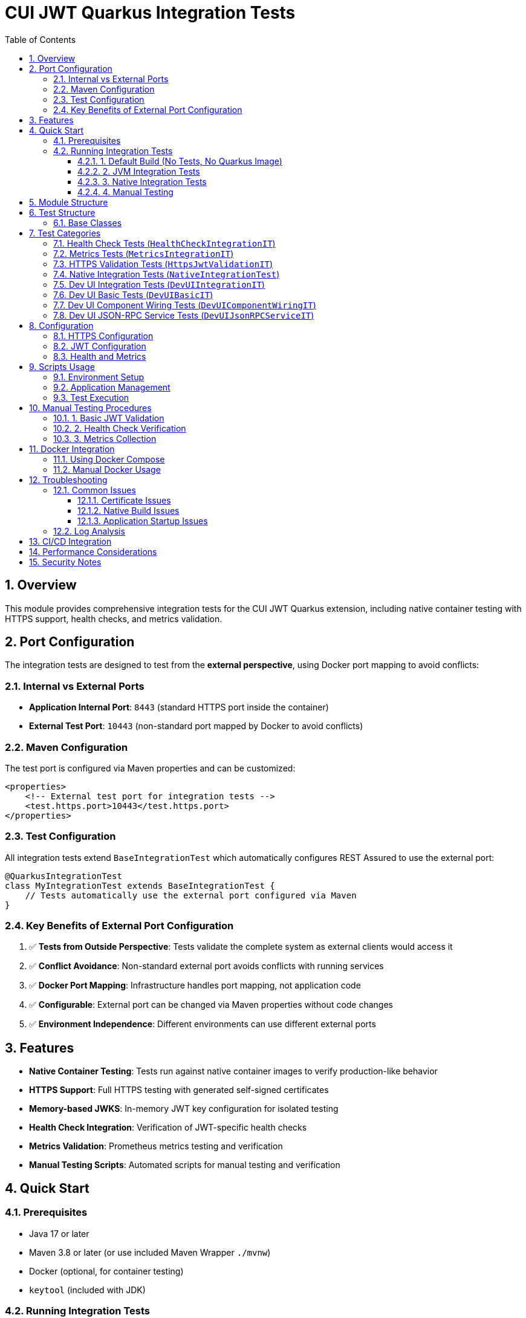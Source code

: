 = CUI JWT Quarkus Integration Tests
:toc:
:toclevels: 3
:toc-title: Table of Contents
:sectnums:

== Overview

This module provides comprehensive integration tests for the CUI JWT Quarkus extension, including native container testing with HTTPS support, health checks, and metrics validation.

== Port Configuration

The integration tests are designed to test from the *external perspective*, using Docker port mapping to avoid conflicts:

=== Internal vs External Ports

- *Application Internal Port*: `8443` (standard HTTPS port inside the container)
- *External Test Port*: `10443` (non-standard port mapped by Docker to avoid conflicts)

=== Maven Configuration

The test port is configured via Maven properties and can be customized:

[source,xml]
----
<properties>
    <!-- External test port for integration tests -->
    <test.https.port>10443</test.https.port>
</properties>
----

=== Test Configuration

All integration tests extend `BaseIntegrationTest` which automatically configures REST Assured to use the external port:

[source,java]
----
@QuarkusIntegrationTest
class MyIntegrationTest extends BaseIntegrationTest {
    // Tests automatically use the external port configured via Maven
}
----

=== Key Benefits of External Port Configuration

. ✅ *Tests from Outside Perspective*: Tests validate the complete system as external clients would access it
. ✅ *Conflict Avoidance*: Non-standard external port avoids conflicts with running services
. ✅ *Docker Port Mapping*: Infrastructure handles port mapping, not application code
. ✅ *Configurable*: External port can be changed via Maven properties without code changes
. ✅ *Environment Independence*: Different environments can use different external ports

== Features

- **Native Container Testing**: Tests run against native container images to verify production-like behavior
- **HTTPS Support**: Full HTTPS testing with generated self-signed certificates
- **Memory-based JWKS**: In-memory JWT key configuration for isolated testing
- **Health Check Integration**: Verification of JWT-specific health checks
- **Metrics Validation**: Prometheus metrics testing and verification
- **Manual Testing Scripts**: Automated scripts for manual testing and verification

== Quick Start

=== Prerequisites

- Java 17 or later
- Maven 3.8 or later (or use included Maven Wrapper `./mvnw`)
- Docker (optional, for container testing)
- `keytool` (included with JDK)

=== Running Integration Tests

==== 1. Default Build (No Tests, No Quarkus Image)

By default, the module will only compile code and test classes without creating any Quarkus image and without running any tests:

[source,bash]
----
# Build without creating Quarkus image or running tests (from project root)
../../mvnw clean verify -pl cui-jwt-quarkus-parent/cui-jwt-quarkus-integration-tests
----

==== 2. JVM Integration Tests

To run JVM-based integration tests, use the `integration-tests` profile. This profile creates the Quarkus image and runs the integration tests:

[source,bash]
----
# Run JVM-based integration tests with Quarkus image creation (from project root)
../../mvnw clean verify -Pintegration-tests -pl cui-jwt-quarkus-parent/cui-jwt-quarkus-integration-tests
----

==== 3. Native Integration Tests

To run native container integration tests, use both the `integration-tests` and `native` profiles. This creates a native Quarkus image and runs the integration tests against it:

[source,bash]
----
# Run native container integration tests with native image creation (takes 5-10 minutes, from project root)
../../mvnw clean verify -Pintegration-tests,native -pl cui-jwt-quarkus-parent/cui-jwt-quarkus-integration-tests -am
----

==== 4. Manual Testing

[source,bash]
----
# Start the test application
./scripts/start-integration-container.sh

# Test JWT validation
curl -k https://localhost:10443/validate/test-token
curl -k -H "Authorization: Bearer <TOKEN>" https://localhost:10443/validate

# Check health and metrics
curl -k https://localhost:10443/q/health
curl -k https://localhost:10443/q/metrics

# Stop the application
./scripts/stop-integration-container.sh
----

== Module Structure

[source]
----
cui-jwt-quarkus-integration-tests/
├── pom.xml                              # Maven configuration
├── README.adoc                          # This documentation
├── docker-compose-integration.yml      # Docker Compose configuration
├── src/
│   ├── main/
│   │   ├── java/de/cuioss/jwt/integration/
│   │   │   ├── TestApplication.java              # Main Quarkus application entry point
│   │   │   ├── config/
│   │   │   │   └── JwtTestConfiguration.java     # Memory-based JWKS config
│   │   │   └── endpoint/
│   │   │       └── JwtValidationEndpoint.java    # JWT validation endpoints
│   │   ├── resources/
│   │   │   ├── application.properties             # Application configuration
│   │   │   └── application-integration.properties # Integration test config
│   │   └── docker/
│   │       ├── Dockerfile.native                 # Native container image
│   │       └── certificates/
│   │           └── generate-certificates.sh      # Certificate generation
│   └── test/
│       └── java/de/cuioss/jwt/integration/
│           ├── HealthCheckIntegrationIT.java      # Health check tests
│           ├── MetricsIntegrationIT.java          # Metrics validation tests
│           ├── HttpsJwtValidationIT.java          # HTTPS-specific tests
│           ├── DevUIIntegrationIT.java            # Dev UI integration tests
│           ├── DevUIBasicIT.java                  # Basic Dev UI tests
│           ├── DevUIComponentWiringIT.java        # Dev UI component wiring tests
│           └── DevUIJsonRPCServiceIT.java         # Dev UI JSON-RPC service tests
└── scripts/
    ├── verify-environment.sh                      # Environment setup
    ├── start-integration-container.sh             # Start test application
    └── stop-integration-container.sh              # Stop test application
----

== Test Structure

=== Base Classes

- `BaseIntegrationTest`: Base class that configures REST Assured with external port
- All test classes extend this base to ensure consistent configuration

== Test Categories

=== Health Check Tests (`HealthCheckIntegrationIT`)

Validates health check endpoints:

- Overall application health status
- JWT validator health check
- JWKS endpoint health check
- Readiness, liveness, and startup checks
- Health check resilience and error handling

=== Metrics Tests (`MetricsIntegrationIT`)

Verifies Prometheus metrics integration:

- Metrics endpoint availability
- JWT-specific metrics presence
- System and HTTP metrics
- Metrics updates after validation operations
- Prometheus format compliance

=== HTTPS Validation Tests (`HttpsJwtValidationIT`)

Tests HTTPS-specific functionality:

- JWT validation over HTTPS
- Concurrent request handling
- Token claims validation
- Expired token rejection
- Memory-based JWKS functionality

=== Native Integration Tests (`NativeIntegrationTest`)

Tests basic native functionality:

- Native image startup
- Basic endpoint availability
- Configuration loading
- Native compatibility
- Resource access

=== Dev UI Integration Tests (`DevUIIntegrationIT`)

Tests the overall integration of JWT components:

- JWT validation through health checks
- JWKS functionality
- Configuration through endpoints
- Authentication handling
- Health information

=== Dev UI Basic Tests (`DevUIBasicIT`)

Tests basic Dev UI functionality:

- Basic endpoint functionality
- Authentication handling
- Status information consistency
- Component wiring
- Concurrent endpoint calls

=== Dev UI Component Wiring Tests (`DevUIComponentWiringIT`)

Tests Dev UI component loading and accessibility:

- Dev UI main page serving
- JWT debugger component
- JWT validation status component
- JWT configuration component
- JWKS endpoints component

=== Dev UI JSON-RPC Service Tests (`DevUIJsonRPCServiceIT`)

Tests Dev UI backend endpoints:

- Dev UI endpoints availability
- JWT validation status
- JWKS status
- Configuration information
- Authentication handling

== Configuration

=== HTTPS Configuration

The integration tests use self-signed certificates generated by the `generate-certificates.sh` script:

- **Keystore**: `keystore.p12` (password: `integration-test`)
- **Truststore**: `truststore.p12` (password: `integration-test`)
- **Certificate PEM**: `localhost.crt` (Certificate in PEM format)
- **Certificate Subject**: `CN=localhost, OU=Integration Testing, O=CUI-JWT, L=Berlin, ST=Berlin, C=DE`
- **SAN**: `dns:localhost,ip:127.0.0.1,ip:0.0.0.0`
- **Validity**: 365 days

=== JWT Configuration

Memory-based JWKS configuration for isolated testing:

[source,properties]
----
de.cuioss.jwt.enabled=true
de.cuioss.jwt.issuers.test.audience=test-audience
de.cuioss.jwt.issuers.test.jwks.memory.enabled=true
----

=== Health and Metrics

[source,properties]
----
# Health Checks
quarkus.smallrye-health.enabled=true
de.cuioss.jwt.health.enabled=true
de.cuioss.jwt.health.jwks.enabled=true

# Metrics
quarkus.micrometer.enabled=true
quarkus.micrometer.export.prometheus.enabled=true
de.cuioss.jwt.metrics.enabled=true
----

== Scripts Usage

=== Environment Setup

[source,bash]
----
# Setup certificates and verify environment
./scripts/verify-environment.sh
----

=== Application Management

[source,bash]
----
# Start JVM application
./scripts/start-integration-container.sh

# Start native application
./scripts/start-integration-container.sh --native

# Stop application
./scripts/stop-integration-container.sh

# Stop and clean logs
./scripts/stop-integration-container.sh --clean-logs
----

=== Test Execution

[source,bash]
----
# Run JVM tests (using integration-tests profile)
../../mvnw clean verify -Pintegration-tests -pl cui-jwt-quarkus-parent/cui-jwt-quarkus-integration-tests

# Run native tests (using integration-tests and native profiles)
../../mvnw clean verify -Pintegration-tests,native -pl cui-jwt-quarkus-parent/cui-jwt-quarkus-integration-tests -am

# Skip tests during build
../../mvnw clean package -DskipTests -pl cui-jwt-quarkus-parent/cui-jwt-quarkus-integration-tests
----

== Manual Testing Procedures

=== 1. Basic JWT Validation

[source,bash]
----
# Get a test token
TOKEN=$(curl -k -s https://localhost:10443/validate/test-token | jq -r '.token')

# Validate the token
curl -k -H "Authorization: Bearer $TOKEN" https://localhost:10443/validate
----

=== 2. Health Check Verification

[source,bash]
----
# Check overall health
curl -k https://localhost:10443/q/health | jq

# Check liveness (recommended for health checks)
curl -k https://localhost:10443/q/health/live

# Check readiness
curl -k https://localhost:10443/q/health/ready
----

=== 3. Metrics Collection

[source,bash]
----
# View all metrics
curl -k https://localhost:10443/q/metrics

# Filter JWT metrics
curl -k https://localhost:10443/q/metrics | grep cui_jwt

# Perform validations to generate metrics
TOKEN=$(curl -k -s https://localhost:10443/validate/test-token | jq -r '.token')
curl -k -H "Authorization: Bearer $TOKEN" https://localhost:10443/validate
curl -k -H "Authorization: Bearer invalid.token" https://localhost:10443/validate

# Check updated metrics
curl -k https://localhost:10443/q/metrics | grep cui_jwt_validation
----

== Docker Integration

=== Using Docker Compose

The provided Docker Compose configuration handles port mapping:

[source,yaml]
----
services:
  cui-jwt-integration-tests:
    ports:
      # Map external port 10443 to internal port 8443
      - "10443:8443"
----

[source,bash]
----
# Build and start with Docker Compose
docker-compose -f docker-compose-integration.yml up --build

# View logs
docker-compose -f docker-compose-integration.yml logs -f

# Stop and clean up
docker-compose -f docker-compose-integration.yml down
----

=== Manual Docker Usage

[source,bash]
----
# Build native image (from project root)
../../mvnw clean package -Pintegration-tests,native -pl cui-jwt-quarkus-parent/cui-jwt-quarkus-integration-tests -am

# Build Docker image
docker build -f src/main/docker/Dockerfile.native -t cui-jwt-integration .

# Run container
docker run -p 10443:8443 cui-jwt-integration
----

== Troubleshooting

=== Common Issues

==== Certificate Issues

[source,bash]
----
# Regenerate certificates
cd src/main/docker/certificates
./generate-certificates.sh

# Verify certificate
keytool -list -keystore keystore.p12 -storetype PKCS12
----

==== Native Build Issues

[source,bash]
----
# Clean and rebuild (from project root)
../../mvnw clean -pl cui-jwt-quarkus-parent/cui-jwt-quarkus-integration-tests
./scripts/verify-environment.sh
../../mvnw package -Pintegration-tests,native -pl cui-jwt-quarkus-parent/cui-jwt-quarkus-integration-tests -am

# Check native image requirements
native-image --version
----

==== Application Startup Issues

[source,bash]
----
# Check application logs
tail -f target/application.log

# Verify port availability
lsof -i :10443

# Test basic connectivity
curl -k https://localhost:10443/validate/health
----

=== Log Analysis

[source,bash]
----
# Application logs
tail -f target/application.log

# Filter JWT-specific logs
tail -f target/application.log | grep "de.cuioss.jwt"

# Check for errors
tail -f target/application.log | grep -i error
----

== CI/CD Integration

This integration test module is designed for CI/CD pipelines:

[source,yaml]
----
# Example GitHub Actions step
- name: Run Integration Tests
  run: |
    cd cui-jwt-quarkus-integration-tests
    mvn clean verify -Pintegration-tests,native

# Or using Maven directly
- name: Run Integration Tests with Maven
  run: |
    mvn clean verify -Pintegration-tests,native -pl cui-jwt-quarkus-parent/cui-jwt-quarkus-integration-tests -am
----

== Performance Considerations

- **Native compilation**: 5-10 minutes on typical CI systems
- **Memory usage**: ~100MB native vs ~300MB JVM
- **Startup time**: ~1 second native vs ~3 seconds JVM
- **Certificate generation**: ~2 seconds

== Security Notes

- Self-signed certificates are for testing only
- Memory-based JWKS eliminates external dependencies
- No sensitive data is logged or persisted
- Test tokens expire and are regenerated per test run

